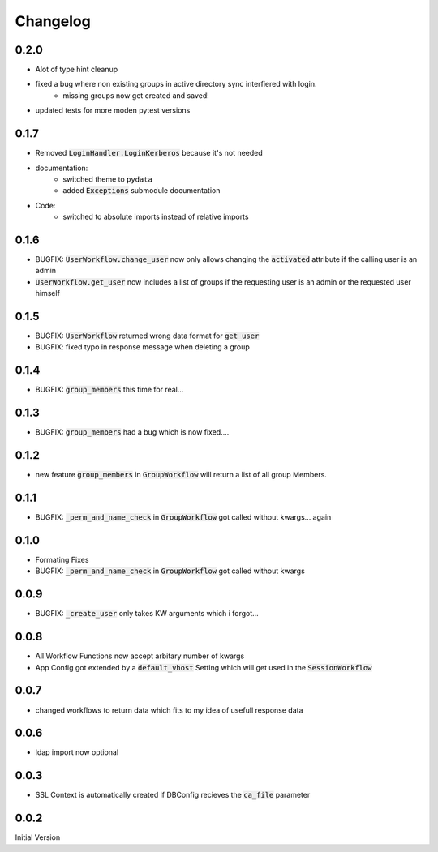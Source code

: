 Changelog
=============

0.2.0
-------
* Alot of type hint cleanup
* fixed a bug where non existing groups in active directory sync interfiered with login.
   * missing groups now get created and saved!
* updated tests for more moden pytest versions

0.1.7
-------
* Removed :code:`LoginHandler.LoginKerberos` because it's not needed
* documentation:
   * switched theme to ``pydata``
   * added :code:`Exceptions` submodule documentation
* Code:
   * switched to absolute imports instead of relative imports 

0.1.6
-------
* BUGFIX: :code:`UserWorkflow.change_user` now only allows changing the :code:`activated` attribute if the calling user is an admin
* :code:`UserWorkflow.get_user` now includes a list of groups if the requesting user is an admin or the requested user himself

0.1.5
-------
* BUGFIX: :code:`UserWorkflow` returned wrong data format for :code:`get_user`
* BUGFIX: fixed typo in response message when deleting a group

0.1.4
-------
* BUGFIX: :code:`group_members` this time for real...

0.1.3
-------
* BUGFIX: :code:`group_members` had a bug which is now fixed....

0.1.2
-------
* new feature :code:`group_members` in :code:`GroupWorkflow` will return a list of all group Members.

0.1.1
-------
* BUGFIX: :code:`_perm_and_name_check` in :code:`GroupWorkflow` got called without kwargs... again

0.1.0
-------
* Formating Fixes
* BUGFIX: :code:`_perm_and_name_check` in :code:`GroupWorkflow` got called without kwargs

0.0.9
-------
* BUGFIX: :code:`_create_user` only takes KW arguments which i forgot...

0.0.8
-------
* All Workflow Functions now accept arbitary number of kwargs
* App Config got extended by a :code:`default_vhost` Setting which will get used in the :code:`SessionWorkflow`

0.0.7
-------
* changed workflows to return data which fits to my idea of usefull response data

0.0.6
-------
* ldap import now optional

0.0.3
-------
* SSL Context is automatically created if DBConfig recieves the :code:`ca_file` parameter

0.0.2
-------
Initial Version
